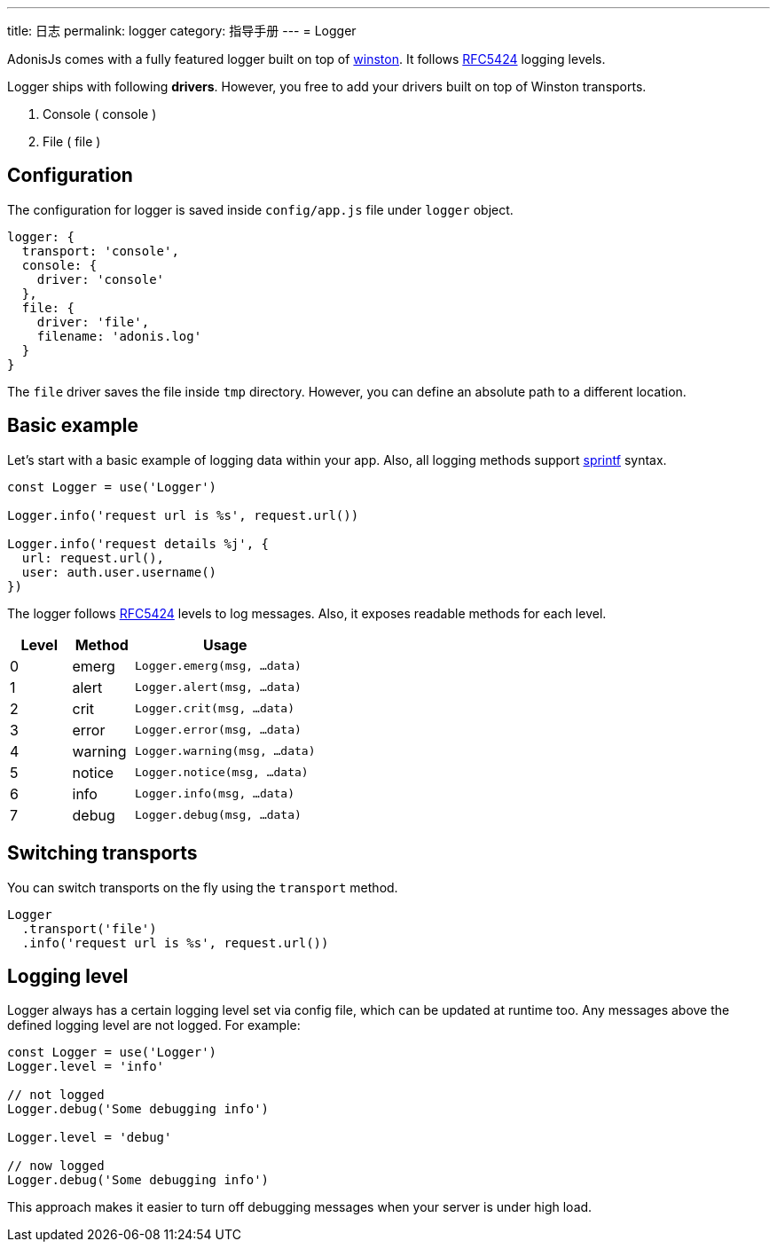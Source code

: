 ---
title: 日志
permalink: logger
category: 指导手册
---
= Logger

toc::[]

AdonisJs comes with a fully featured logger built on top of link:https://github.com/winstonjs/winston[winston]. It follows link:https://tools.ietf.org/html/rfc5424#page-11[RFC5424] logging levels.

Logger ships with following *drivers*. However, you free to add your drivers built on top of Winston transports.

[ol-shrinked]
1. Console ( console )
2. File ( file )

== Configuration
The configuration for logger is saved inside `config/app.js` file under `logger` object.

[source, js]
----
logger: {
  transport: 'console',
  console: {
    driver: 'console'
  },
  file: {
    driver: 'file',
    filename: 'adonis.log'
  }
}
----

The `file` driver saves the file inside `tmp` directory. However, you can define an absolute path to a different location.

== Basic example
Let's start with a basic example of logging data within your app. Also, all logging methods support link:http://www.diveintojavascript.com/projects/javascript-sprintf[sprintf] syntax.

[source, js]
----
const Logger = use('Logger')

Logger.info('request url is %s', request.url())

Logger.info('request details %j', {
  url: request.url(),
  user: auth.user.username()
})
----

The logger follows link:https://tools.ietf.org/html/rfc5424#page-11[RFC5424] levels to log messages. Also, it exposes readable methods for each level.

[options="header", cols="20%,20%,60%"]
|====
| Level | Method | Usage
| 0 | emerg | `Logger.emerg(msg, ...data)`
| 1 | alert | `Logger.alert(msg, ...data)`
| 2 | crit | `Logger.crit(msg, ...data)`
| 3 | error | `Logger.error(msg, ...data)`
| 4 | warning | `Logger.warning(msg, ...data)`
| 5 | notice | `Logger.notice(msg, ...data)`
| 6 | info | `Logger.info(msg, ...data)`
| 7 | debug | `Logger.debug(msg, ...data)`
|====

== Switching transports
You can switch transports on the fly using the `transport` method.

[source, js]
----
Logger
  .transport('file')
  .info('request url is %s', request.url())
----

== Logging level
Logger always has a certain logging level set via config file, which can be updated at runtime too. Any messages above the defined logging level are not logged. For example:

[source, js]
----
const Logger = use('Logger')
Logger.level = 'info'

// not logged
Logger.debug('Some debugging info')

Logger.level = 'debug'

// now logged
Logger.debug('Some debugging info')
----

This approach makes it easier to turn off debugging messages when your server is under high load.

